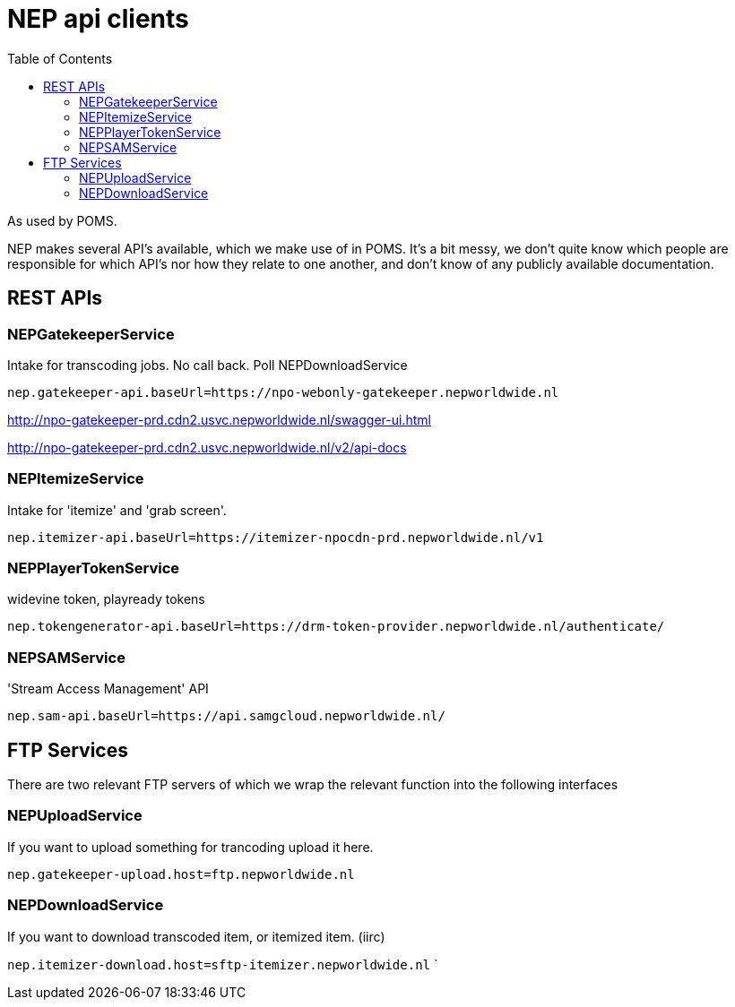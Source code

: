 = NEP api clients
:toc:

As used by POMS.

NEP makes several API's available, which we make use of in POMS. It's a bit messy, we don't quite know which people are responsible for which API's nor how they relate to one another, and don't know of any publicly available documentation.

== REST APIs

=== NEPGatekeeperService
Intake for transcoding jobs. No call back. Poll NEPDownloadService

`nep.gatekeeper-api.baseUrl=https://npo-webonly-gatekeeper.nepworldwide.nl`

http://npo-gatekeeper-prd.cdn2.usvc.nepworldwide.nl/swagger-ui.html

http://npo-gatekeeper-prd.cdn2.usvc.nepworldwide.nl/v2/api-docs

=== NEPItemizeService
Intake for 'itemize' and 'grab screen'.

`nep.itemizer-api.baseUrl=https://itemizer-npocdn-prd.nepworldwide.nl/v1`

=== NEPPlayerTokenService

widevine token, playready tokens

`nep.tokengenerator-api.baseUrl=https://drm-token-provider.nepworldwide.nl/authenticate/`


=== NEPSAMService

'Stream Access Management' API

`nep.sam-api.baseUrl=https://api.samgcloud.nepworldwide.nl/`

== FTP Services

There are two relevant FTP servers of which we wrap the relevant function into the following interfaces

=== NEPUploadService
If you want to upload something for trancoding upload it here.

`nep.gatekeeper-upload.host=ftp.nepworldwide.nl`

=== NEPDownloadService
If you want to download transcoded item, or itemized item. (iirc)

`nep.itemizer-download.host=sftp-itemizer.nepworldwide.nl`
`
